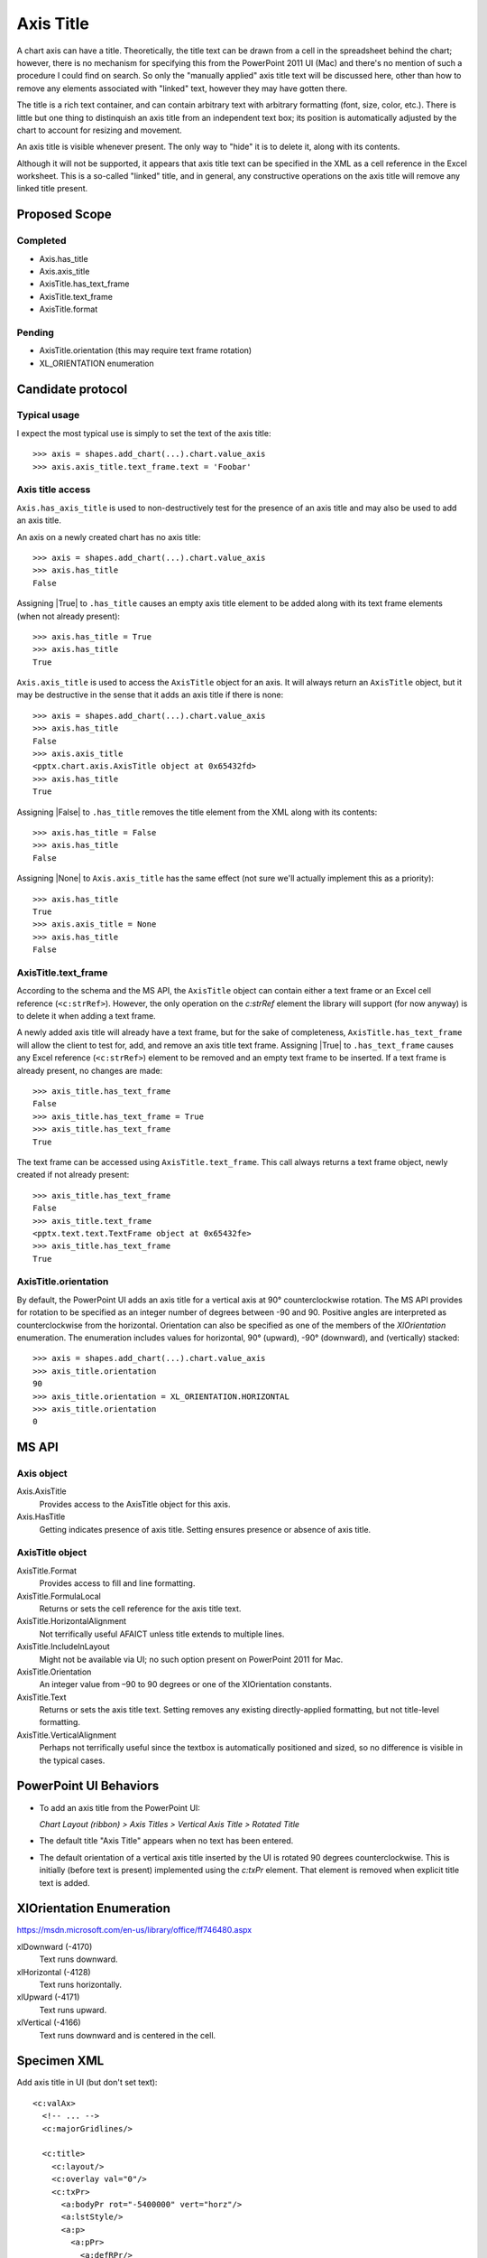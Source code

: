 .. _AxisTitle:


Axis Title
==========

A chart axis can have a title. Theoretically, the title text can be drawn
from a cell in the spreadsheet behind the chart; however, there is no
mechanism for specifying this from the PowerPoint 2011 UI (Mac) and there's
no mention of such a procedure I could find on search. So only the "manually
applied" axis title text will be discussed here, other than how to remove any
elements associated with "linked" text, however they may have gotten there.

The title is a rich text container, and can contain arbitrary text with
arbitrary formatting (font, size, color, etc.). There is little but one thing
to distinquish an axis title from an independent text box; its position is
automatically adjusted by the chart to account for resizing and movement.

An axis title is visible whenever present. The only way to "hide" it is to
delete it, along with its contents.

Although it will not be supported, it appears that axis title text can be
specified in the XML as a cell reference in the Excel worksheet. This is
a so-called "linked" title, and in general, any constructive operations on
the axis title will remove any linked title present.


Proposed Scope
--------------

Completed
~~~~~~~~~

* Axis.has_title
* Axis.axis_title
* AxisTitle.has_text_frame
* AxisTitle.text_frame
* AxisTitle.format

Pending
~~~~~~~

* AxisTitle.orientation (this may require text frame rotation)
* XL_ORIENTATION enumeration


Candidate protocol
------------------

Typical usage
~~~~~~~~~~~~~

I expect the most typical use is simply to set the text of the axis title::

    >>> axis = shapes.add_chart(...).chart.value_axis
    >>> axis.axis_title.text_frame.text = 'Foobar'


Axis title access
~~~~~~~~~~~~~~~~~~

``Axis.has_axis_title`` is used to non-destructively test for the presence of
an axis title and may also be used to add an axis title.

An axis on a newly created chart has no axis title::

    >>> axis = shapes.add_chart(...).chart.value_axis
    >>> axis.has_title
    False

Assigning |True| to ``.has_title`` causes an empty axis title element to be
added along with its text frame elements (when not already present)::

    >>> axis.has_title = True
    >>> axis.has_title
    True

``Axis.axis_title`` is used to access the ``AxisTitle`` object for an axis.
It will always return an ``AxisTitle`` object, but it may be destructive in
the sense that it adds an axis title if there is none::

    >>> axis = shapes.add_chart(...).chart.value_axis
    >>> axis.has_title
    False
    >>> axis.axis_title
    <pptx.chart.axis.AxisTitle object at 0x65432fd>
    >>> axis.has_title
    True

Assigning |False| to ``.has_title`` removes the title element from the XML
along with its contents::

    >>> axis.has_title = False
    >>> axis.has_title
    False

Assigning |None| to ``Axis.axis_title`` has the same effect (not sure we'll
actually implement this as a priority)::

    >>> axis.has_title
    True
    >>> axis.axis_title = None
    >>> axis.has_title
    False


AxisTitle.text_frame
~~~~~~~~~~~~~~~~~~~~

According to the schema and the MS API, the ``AxisTitle`` object can contain
either a text frame or an Excel cell reference (``<c:strRef>``). However, the
only operation on the `c:strRef` element the library will support (for now
anyway) is to delete it when adding a text frame.

A newly added axis title will already have a text frame, but for the sake of
completeness, ``AxisTitle.has_text_frame`` will allow the client to test for,
add, and remove an axis title text frame. Assigning |True| to
``.has_text_frame`` causes any Excel reference (``<c:strRef>``) element to be
removed and an empty text frame to be inserted. If a text frame is already
present, no changes are made::

    >>> axis_title.has_text_frame
    False
    >>> axis_title.has_text_frame = True
    >>> axis_title.has_text_frame
    True

The text frame can be accessed using ``AxisTitle.text_frame``. This call
always returns a text frame object, newly created if not already present::

    >>> axis_title.has_text_frame
    False
    >>> axis_title.text_frame
    <pptx.text.text.TextFrame object at 0x65432fe>
    >>> axis_title.has_text_frame
    True


AxisTitle.orientation
~~~~~~~~~~~~~~~~~~~~~

By default, the PowerPoint UI adds an axis title for a vertical axis at 90°
counterclockwise rotation. The MS API provides for rotation to be specified
as an integer number of degrees between -90 and 90. Positive angles are
interpreted as counterclockwise from the horizontal. Orientation can also be
specified as one of the members of the `XlOrientation` enumeration. The
enumeration includes values for horizontal, 90° (upward), -90° (downward),
and (vertically) stacked::

    >>> axis = shapes.add_chart(...).chart.value_axis
    >>> axis_title.orientation
    90
    >>> axis_title.orientation = XL_ORIENTATION.HORIZONTAL
    >>> axis_title.orientation
    0


MS API
--------------

Axis object
~~~~~~~~~~~

Axis.AxisTitle
    Provides access to the AxisTitle object for this axis.

Axis.HasTitle
    Getting indicates presence of axis title. Setting ensures presence or
    absence of axis title.


AxisTitle object
~~~~~~~~~~~~~~~~

AxisTitle.Format
    Provides access to fill and line formatting.

AxisTitle.FormulaLocal
    Returns or sets the cell reference for the axis title text.

AxisTitle.HorizontalAlignment
    Not terrifically useful AFAICT unless title extends to multiple lines.

AxisTitle.IncludeInLayout
    Might not be available via UI; no such option present on PowerPoint 2011
    for Mac.

AxisTitle.Orientation
    An integer value from –90 to 90 degrees or one of the XlOrientation
    constants.

AxisTitle.Text
    Returns or sets the axis title text. Setting removes any existing
    directly-applied formatting, but not title-level formatting.

AxisTitle.VerticalAlignment
    Perhaps not terrifically useful since the textbox is automatically
    positioned and sized, so no difference is visible in the typical cases.


PowerPoint UI Behaviors
-----------------------

* To add an axis title from the PowerPoint UI:

  *Chart Layout (ribbon) > Axis Titles > Vertical Axis Title > Rotated Title*

* The default title "Axis Title" appears when no text has been entered.

* The default orientation of a vertical axis title inserted by the UI is
  rotated 90 degrees counterclockwise. This is initially (before text is
  present) implemented using the `c:txPr` element. That element is removed
  when explicit title text is added.


XlOrientation Enumeration
-------------------------

https://msdn.microsoft.com/en-us/library/office/ff746480.aspx

xlDownward (-4170)
    Text runs downward.

xlHorizontal (-4128)
    Text runs horizontally.

xlUpward (-4171)
    Text runs upward.

xlVertical (-4166)
    Text runs downward and is centered in the cell.


Specimen XML
------------

.. highlight:: xml

Add axis title in UI (but don't set text)::

    <c:valAx>
      <!-- ... -->
      <c:majorGridlines/>

      <c:title>
        <c:layout/>
        <c:overlay val="0"/>
        <c:txPr>
          <a:bodyPr rot="-5400000" vert="horz"/>
          <a:lstStyle/>
          <a:p>
            <a:pPr>
              <a:defRPr/>
            </a:pPr>
            <a:endParaRPr lang="en-US"/>
          </a:p>
        </c:txPr>
      </c:title>

      <c:numFmt formatCode="General" sourceLinked="1"/>
      <!-- ... -->
    </c:valAx>

Edit text directly in UI. Note that `c:txPr` element is removed when text is
added::

    <c:title>
      <c:tx>
        <c:rich>
          <a:bodyPr rot="-5400000" vert="horz"/>
          <a:lstStyle/>
          <a:p>
            <a:pPr>
              <a:defRPr/>
            </a:pPr>
            <a:r>
              <a:rPr lang="en-US" dirty="0" smtClean="0"/>
              <a:t>Foobar</a:t>
            </a:r>
            <a:endParaRPr lang="en-US" dirty="0"/>
          </a:p>
        </c:rich>
      </c:tx>
      <c:layout/>
      <c:overlay val="0"/>
    </c:title>


Related Schema Definitions
--------------------------

.. highlight:: xml

::

  <xsd:group name="EG_AxShared">
    <xsd:sequence>
      <xsd:element name="axId"           type="CT_UnsignedInt"/>
      <xsd:element name="scaling"        type="CT_Scaling"/>
      <xsd:element name="delete"         type="CT_Boolean"           minOccurs="0"/>
      <xsd:element name="axPos"          type="CT_AxPos"/>
      <xsd:element name="majorGridlines" type="CT_ChartLines"        minOccurs="0"/>
      <xsd:element name="minorGridlines" type="CT_ChartLines"        minOccurs="0"/>
      <xsd:element name="title"          type="CT_Title"             minOccurs="0"/>
      <xsd:element name="numFmt"         type="CT_NumFmt"            minOccurs="0"/>
      <xsd:element name="majorTickMark"  type="CT_TickMark"          minOccurs="0"/>
      <xsd:element name="minorTickMark"  type="CT_TickMark"          minOccurs="0"/>
      <xsd:element name="tickLblPos"     type="CT_TickLblPos"        minOccurs="0"/>
      <xsd:element name="spPr"           type="a:CT_ShapeProperties" minOccurs="0"/>
      <xsd:element name="txPr"           type="a:CT_TextBody"        minOccurs="0"/>
      <xsd:element name="crossAx"        type="CT_UnsignedInt"/>
      <xsd:choice minOccurs="0" maxOccurs="1">
        <xsd:element name="crosses"   type="CT_Crosses"/>
        <xsd:element name="crossesAt" type="CT_Double"/>
      </xsd:choice>
    </xsd:sequence>
  </xsd:group>

  <xsd:complexType name="CT_Title">
    <xsd:sequence>
      <xsd:element name="tx"      type="CT_Tx"                minOccurs="0"/>
      <xsd:element name="layout"  type="CT_Layout"            minOccurs="0"/>
      <xsd:element name="overlay" type="CT_Boolean"           minOccurs="0"/>
      <xsd:element name="spPr"    type="a:CT_ShapeProperties" minOccurs="0"/>
      <xsd:element name="txPr"    type="a:CT_TextBody"        minOccurs="0"/>
      <xsd:element name="extLst"  type="CT_ExtensionList"     minOccurs="0"/>
    </xsd:sequence>
  </xsd:complexType>

  <xsd:complexType name="CT_Tx">
    <xsd:sequence>
      <xsd:choice>
        <xsd:element name="strRef" type="CT_StrRef"/>
        <xsd:element name="rich"   type="a:CT_TextBody"/>
      </xsd:choice>
    </xsd:sequence>
  </xsd:complexType>

  <xsd:complexType name="CT_Layout">
    <xsd:sequence>
      <xsd:element name="manualLayout" type="CT_ManualLayout"  minOccurs="0"/>
      <xsd:element name="extLst"       type="CT_ExtensionList" minOccurs="0"/>
    </xsd:sequence>
  </xsd:complexType>

  <xsd:complexType name="CT_ShapeProperties">
    <xsd:sequence>
      <xsd:element name="xfrm"                type="CT_Transform2D"            minOccurs="0"/>
      <xsd:group   ref ="EG_Geometry"                                          minOccurs="0"/>
      <xsd:group   ref ="EG_FillProperties"                                    minOccurs="0"/>
      <xsd:element name="ln"                  type="CT_LineProperties"         minOccurs="0"/>
      <xsd:group   ref ="EG_EffectProperties"                                  minOccurs="0"/>
      <xsd:element name="scene3d"             type="CT_Scene3D"                minOccurs="0"/>
      <xsd:element name="sp3d"                type="CT_Shape3D"                minOccurs="0"/>
      <xsd:element name="extLst"              type="CT_OfficeArtExtensionList" minOccurs="0"/>
    </xsd:sequence>
    <xsd:attribute name="bwMode" type="ST_BlackWhiteMode"/>
  </xsd:complexType>

  <xsd:complexType name="CT_TextBody">  <!-- text frame -->
    <xsd:sequence>
      <xsd:element name="bodyPr"   type="CT_TextBodyProperties"/>
      <xsd:element name="lstStyle" type="CT_TextListStyle"      minOccurs="0"/>
      <xsd:element name="p"        type="CT_TextParagraph"      maxOccurs="unbounded"/>
    </xsd:sequence>
  </xsd:complexType>

  <xsd:complexType name="CT_TextBodyProperties">  <!-- denormalized -->
    <xsd:sequence>
      <xsd:element name="prstTxWarp"  type="CT_PresetTextShape"        minOccurs="0"/>
      <xsd:choice minOccurs="0">      <!-- EG_TextAutofit -->
        <xsd:element name="noAutofit"   type="CT_TextNoAutofit"/>
        <xsd:element name="normAutofit" type="CT_TextNormalAutofit"/>
        <xsd:element name="spAutoFit"   type="CT_TextShapeAutofit"/>
      </xsd:choice>
      <xsd:element name="scene3d"     type="CT_Scene3D"                minOccurs="0"/>
      <xsd:choice minOccurs="0">      <!-- EG_Text3D -->
        <xsd:element name="sp3d"        type="CT_Shape3D"/>
        <xsd:element name="flatTx"      type="CT_FlatText"/>
      </xsd:choice>
      <xsd:element name="extLst"      type="CT_OfficeArtExtensionList" minOccurs="0"/>
    </xsd:sequence>
    <xsd:attribute name="rot"              type="ST_Angle"/>
    <xsd:attribute name="spcFirstLastPara" type="xsd:boolean"/>
    <xsd:attribute name="vertOverflow"     type="ST_TextVertOverflowType"/>
    <xsd:attribute name="horzOverflow"     type="ST_TextHorzOverflowType"/>
    <xsd:attribute name="vert"             type="ST_TextVerticalType"/>
    <xsd:attribute name="wrap"             type="ST_TextWrappingType"/>
    <xsd:attribute name="lIns"             type="ST_Coordinate32"/>
    <xsd:attribute name="tIns"             type="ST_Coordinate32"/>
    <xsd:attribute name="rIns"             type="ST_Coordinate32"/>
    <xsd:attribute name="bIns"             type="ST_Coordinate32"/>
    <xsd:attribute name="numCol"           type="ST_TextColumnCount"/>
    <xsd:attribute name="spcCol"           type="ST_PositiveCoordinate32"/>
    <xsd:attribute name="rtlCol"           type="xsd:boolean"/>
    <xsd:attribute name="fromWordArt"      type="xsd:boolean"/>
    <xsd:attribute name="anchor"           type="ST_TextAnchoringType"/>
    <xsd:attribute name="anchorCtr"        type="xsd:boolean"/>
    <xsd:attribute name="forceAA"          type="xsd:boolean"/>
    <xsd:attribute name="upright"          type="xsd:boolean" default="false"/>
    <xsd:attribute name="compatLnSpc"      type="xsd:boolean"/>
  </xsd:complexType>

  <xsd:complexType name="CT_TextListStyle">
    <xsd:sequence>
      <xsd:element name="defPPr"  type="CT_TextParagraphProperties" minOccurs="0"/>
      <xsd:element name="lvl1pPr" type="CT_TextParagraphProperties" minOccurs="0"/>
      <xsd:element name="lvl2pPr" type="CT_TextParagraphProperties" minOccurs="0"/>
      <xsd:element name="lvl3pPr" type="CT_TextParagraphProperties" minOccurs="0"/>
      <xsd:element name="lvl4pPr" type="CT_TextParagraphProperties" minOccurs="0"/>
      <xsd:element name="lvl5pPr" type="CT_TextParagraphProperties" minOccurs="0"/>
      <xsd:element name="lvl6pPr" type="CT_TextParagraphProperties" minOccurs="0"/>
      <xsd:element name="lvl7pPr" type="CT_TextParagraphProperties" minOccurs="0"/>
      <xsd:element name="lvl8pPr" type="CT_TextParagraphProperties" minOccurs="0"/>
      <xsd:element name="lvl9pPr" type="CT_TextParagraphProperties" minOccurs="0"/>
      <xsd:element name="extLst"  type="CT_OfficeArtExtensionList"  minOccurs="0"/>
    </xsd:sequence>
  </xsd:complexType>

  <xsd:simpleType name="ST_TextVerticalType">
    <xsd:restriction base="xsd:token">
      <xsd:enumeration value="horz"/>
      <xsd:enumeration value="vert"/>
      <xsd:enumeration value="vert270"/>
      <xsd:enumeration value="wordArtVert"/>
      <xsd:enumeration value="eaVert"/>
      <xsd:enumeration value="mongolianVert"/>
      <xsd:enumeration value="wordArtVertRtl"/>
    </xsd:restriction>
  </xsd:simpleType>
